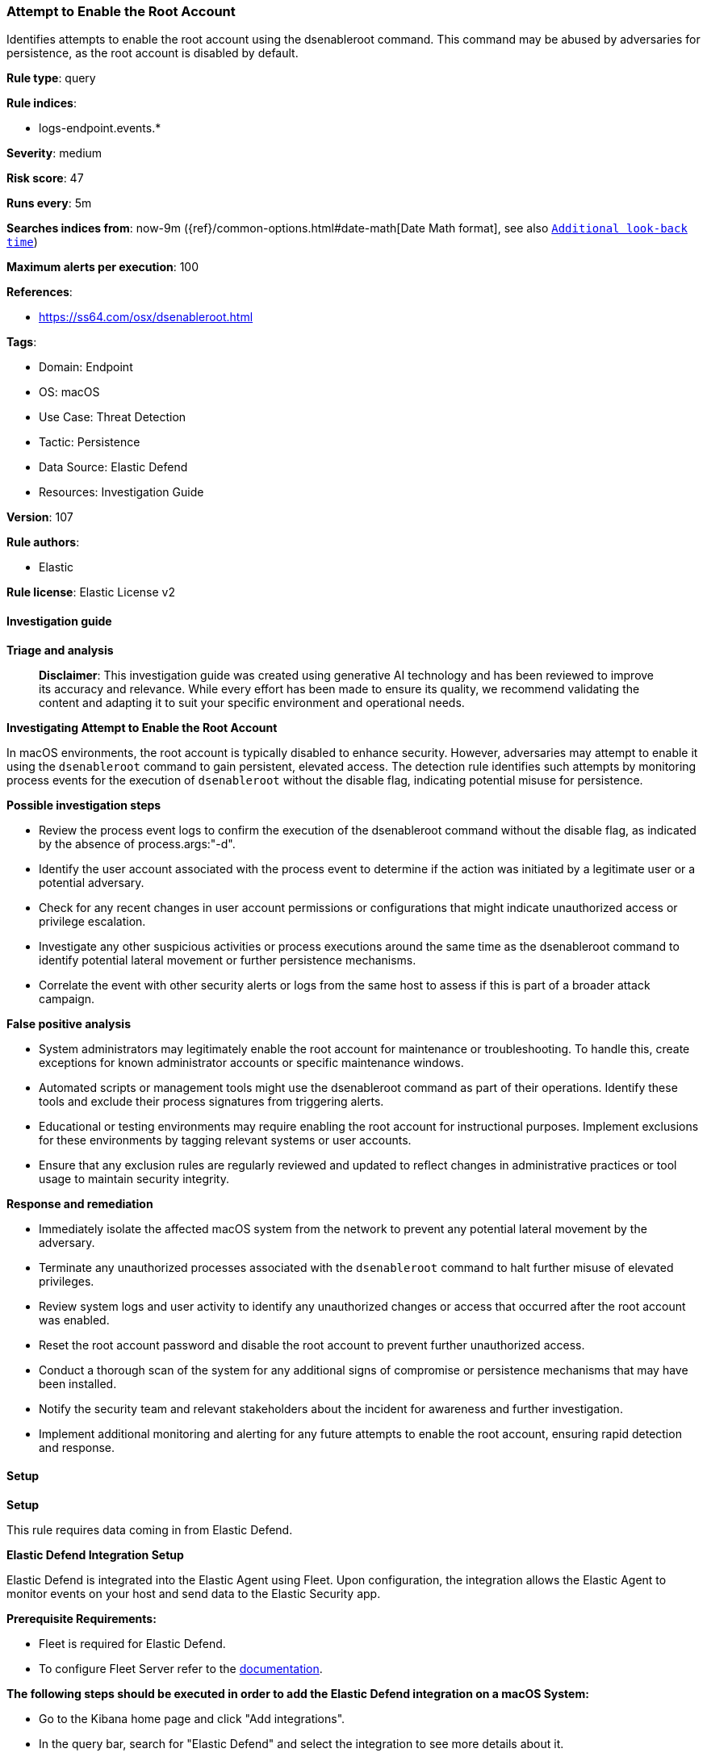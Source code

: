 [[prebuilt-rule-8-14-21-attempt-to-enable-the-root-account]]
=== Attempt to Enable the Root Account

Identifies attempts to enable the root account using the dsenableroot command. This command may be abused by adversaries for persistence, as the root account is disabled by default.

*Rule type*: query

*Rule indices*: 

* logs-endpoint.events.*

*Severity*: medium

*Risk score*: 47

*Runs every*: 5m

*Searches indices from*: now-9m ({ref}/common-options.html#date-math[Date Math format], see also <<rule-schedule, `Additional look-back time`>>)

*Maximum alerts per execution*: 100

*References*: 

* https://ss64.com/osx/dsenableroot.html

*Tags*: 

* Domain: Endpoint
* OS: macOS
* Use Case: Threat Detection
* Tactic: Persistence
* Data Source: Elastic Defend
* Resources: Investigation Guide

*Version*: 107

*Rule authors*: 

* Elastic

*Rule license*: Elastic License v2


==== Investigation guide



*Triage and analysis*


> **Disclaimer**:
> This investigation guide was created using generative AI technology and has been reviewed to improve its accuracy and relevance. While every effort has been made to ensure its quality, we recommend validating the content and adapting it to suit your specific environment and operational needs.


*Investigating Attempt to Enable the Root Account*


In macOS environments, the root account is typically disabled to enhance security. However, adversaries may attempt to enable it using the `dsenableroot` command to gain persistent, elevated access. The detection rule identifies such attempts by monitoring process events for the execution of `dsenableroot` without the disable flag, indicating potential misuse for persistence.


*Possible investigation steps*


- Review the process event logs to confirm the execution of the dsenableroot command without the disable flag, as indicated by the absence of process.args:"-d".
- Identify the user account associated with the process event to determine if the action was initiated by a legitimate user or a potential adversary.
- Check for any recent changes in user account permissions or configurations that might indicate unauthorized access or privilege escalation.
- Investigate any other suspicious activities or process executions around the same time as the dsenableroot command to identify potential lateral movement or further persistence mechanisms.
- Correlate the event with other security alerts or logs from the same host to assess if this is part of a broader attack campaign.


*False positive analysis*


- System administrators may legitimately enable the root account for maintenance or troubleshooting. To handle this, create exceptions for known administrator accounts or specific maintenance windows.
- Automated scripts or management tools might use the dsenableroot command as part of their operations. Identify these tools and exclude their process signatures from triggering alerts.
- Educational or testing environments may require enabling the root account for instructional purposes. Implement exclusions for these environments by tagging relevant systems or user accounts.
- Ensure that any exclusion rules are regularly reviewed and updated to reflect changes in administrative practices or tool usage to maintain security integrity.


*Response and remediation*


- Immediately isolate the affected macOS system from the network to prevent any potential lateral movement by the adversary.
- Terminate any unauthorized processes associated with the `dsenableroot` command to halt further misuse of elevated privileges.
- Review system logs and user activity to identify any unauthorized changes or access that occurred after the root account was enabled.
- Reset the root account password and disable the root account to prevent further unauthorized access.
- Conduct a thorough scan of the system for any additional signs of compromise or persistence mechanisms that may have been installed.
- Notify the security team and relevant stakeholders about the incident for awareness and further investigation.
- Implement additional monitoring and alerting for any future attempts to enable the root account, ensuring rapid detection and response.

==== Setup



*Setup*


This rule requires data coming in from Elastic Defend.


*Elastic Defend Integration Setup*

Elastic Defend is integrated into the Elastic Agent using Fleet. Upon configuration, the integration allows the Elastic Agent to monitor events on your host and send data to the Elastic Security app.


*Prerequisite Requirements:*

- Fleet is required for Elastic Defend.
- To configure Fleet Server refer to the https://www.elastic.co/guide/en/fleet/current/fleet-server.html[documentation].


*The following steps should be executed in order to add the Elastic Defend integration on a macOS System:*

- Go to the Kibana home page and click "Add integrations".
- In the query bar, search for "Elastic Defend" and select the integration to see more details about it.
- Click "Add Elastic Defend".
- Configure the integration name and optionally add a description.
- Select the type of environment you want to protect, for MacOS it is recommended to select "Traditional Endpoints".
- Select a configuration preset. Each preset comes with different default settings for Elastic Agent, you can further customize these later by configuring the Elastic Defend integration policy. https://www.elastic.co/guide/en/security/current/configure-endpoint-integration-policy.html[Helper guide].
- We suggest selecting "Complete EDR (Endpoint Detection and Response)" as a configuration setting, that provides "All events; all preventions"
- Enter a name for the agent policy in "New agent policy name". If other agent policies already exist, you can click the "Existing hosts" tab and select an existing policy instead.
For more details on Elastic Agent configuration settings, refer to the https://www.elastic.co/guide/en/fleet/current/agent-policy.html[helper guide].
- Click "Save and Continue".
- To complete the integration, select "Add Elastic Agent to your hosts" and continue to the next section to install the Elastic Agent on your hosts.
For more details on Elastic Defend refer to the https://www.elastic.co/guide/en/security/current/install-endpoint.html[helper guide].


==== Rule query


[source, js]
----------------------------------
event.category:process and host.os.type:macos and event.type:(start or process_started) and
 process.name:dsenableroot and not process.args:"-d"

----------------------------------

*Framework*: MITRE ATT&CK^TM^

* Tactic:
** Name: Persistence
** ID: TA0003
** Reference URL: https://attack.mitre.org/tactics/TA0003/
* Technique:
** Name: Valid Accounts
** ID: T1078
** Reference URL: https://attack.mitre.org/techniques/T1078/
* Sub-technique:
** Name: Local Accounts
** ID: T1078.003
** Reference URL: https://attack.mitre.org/techniques/T1078/003/
